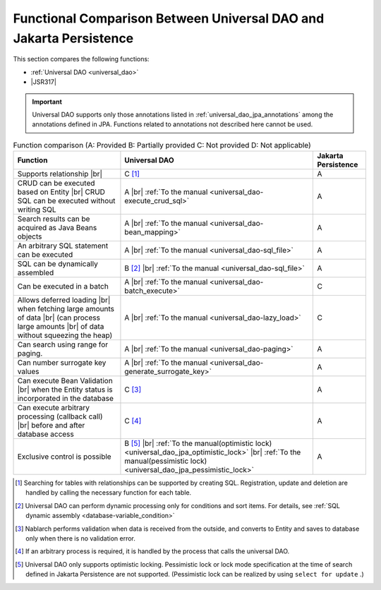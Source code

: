 .. _`database-functional_comparison`:

Functional Comparison Between Universal DAO and Jakarta Persistence
----------------------------------------------------------------------------------------------------
This section compares the following functions:

* :ref:`Universal DAO <universal_dao>`
* |JSR317|

.. important::

  Universal DAO supports only those annotations listed in  :ref:`universal_dao_jpa_annotations`  among the annotations defined in JPA. 
  Functions related to annotations not described here cannot be used.


.. list-table:: Function comparison (A: Provided B: Partially provided C: Not provided D: Not applicable)
  :header-rows: 1
  :class: something-special-class

  * - Function
    - Universal DAO
    - Jakarta Persistence

  * - Supports relationship |br|
    - C [#relation]_
    - A

  * - CRUD can be executed based on Entity |br|
      CRUD SQL can be executed without writing SQL
    - A |br| :ref:`To the manual <universal_dao-execute_crud_sql>`
    - A

  * - Search results can be acquired as Java Beans objects
    - A |br| :ref:`To the manual <universal_dao-bean_mapping>`
    - A

  * - An arbitrary SQL statement can be executed
    - A |br| :ref:`To the manual <universal_dao-sql_file>`
    - A

  * - SQL can be dynamically assembled
    - B [#criteria]_ |br| :ref:`To the manual <universal_dao-sql_file>`
    - A

  * - Can be executed in a batch
    - A |br| :ref:`To the manual <universal_dao-batch_execute>`
    - C

  * - Allows deferred loading  |br| when fetching large amounts of data |br|
      (can process large amounts |br| of data without squeezing the heap)
    - A |br| :ref:`To the manual <universal_dao-lazy_load>`
    - C

  * - Can search using range for paging.
    - A |br| :ref:`To the manual <universal_dao-paging>`
    - A

  * - Can number surrogate key values
    - A |br| :ref:`To the manual <universal_dao-generate_surrogate_key>`
    - A

  * - Can execute Bean Validation |br| when the Entity status is incorporated in the database
    - C [#validaiton]_
    - A

  * - Can execute arbitrary processing (callback call) |br| before and after database access
    - C [#callback]_
    - A

  * - Exclusive control is possible
    - B [#lock]_ |br| :ref:`To the manual(optimistic lock) <universal_dao_jpa_optimistic_lock>` |br| :ref:`To the manual(pessimistic lock) <universal_dao_jpa_pessimistic_lock>`
    - A

.. [#relation] Searching for tables with relationships can be supported by creating SQL. Registration, update and deletion are handled by calling the necessary function for each table. 
.. [#criteria] Universal DAO can perform dynamic processing only for conditions and sort items. For details, see :ref:`SQL dynamic assembly <database-variable_condition>` 
.. [#validaiton] Nablarch performs validation when data is received from the outside, and converts to Entity and saves to database only when there is no validation error.
.. [#callback] If an arbitrary process is required, it is handled by the process that calls the universal DAO.
.. [#lock] Universal DAO only supports optimistic locking. Pessimistic lock or lock mode specification at the time of search defined in Jakarta Persistence are not supported. (Pessimistic lock can be realized by using  ``select for update`` .) 

.. |jsr317| raw:: html

   <a href="https://jakarta.ee/specifications/persistence/" target="_blank">Jakarta Persistence(External site)</a>

.. |br| raw:: html

  <br />
